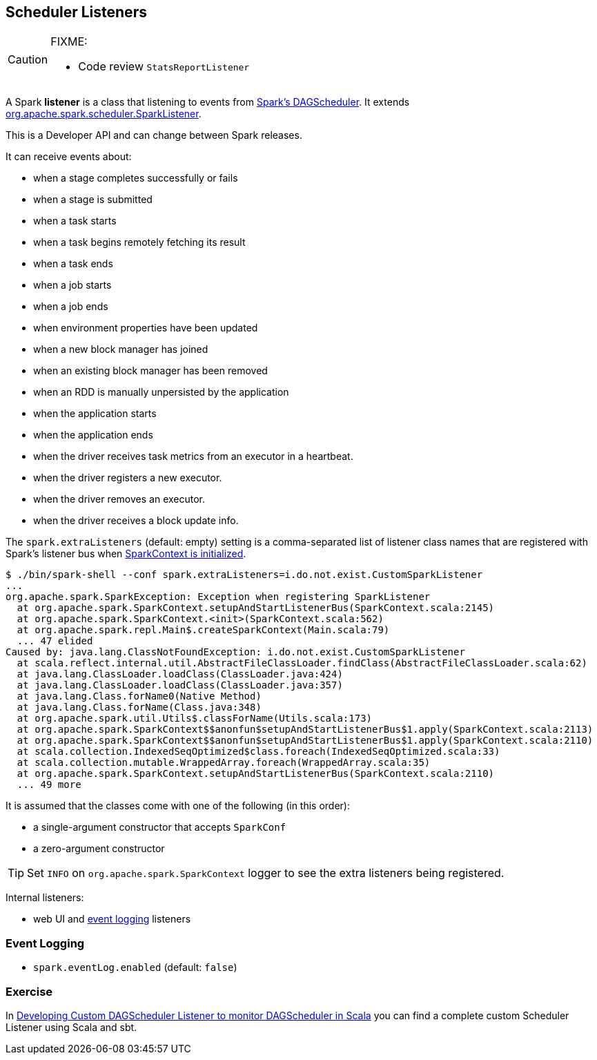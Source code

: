 == Scheduler Listeners

[CAUTION]
====
FIXME:

* Code review `StatsReportListener`

====

A Spark *listener* is a class that listening to events from link:spark-scheduler.adoc[Spark's DAGScheduler]. It extends https://spark.apache.org/docs/latest/api/scala/index.html#org.apache.spark.scheduler.SparkListener[org.apache.spark.scheduler.SparkListener].

This is a Developer API and can change between Spark releases.

It can receive events about:

* when a stage completes successfully or fails
* when a stage is submitted
* when a task starts
* when a task begins remotely fetching its result
* when a task ends
* when a job starts
* when a job ends
* when environment properties have been updated
* when a new block manager has joined
* when an existing block manager has been removed
* when an RDD is manually unpersisted by the application
* when the application starts
* when the application ends
* when the driver receives task metrics from an executor in a heartbeat.
* when the driver registers a new executor.
* when the driver removes an executor.
* when the driver receives a block update info.

The `spark.extraListeners` (default: empty) setting is a comma-separated list of listener class names that are registered with Spark's listener bus when link:spark-sparkcontext.adoc[SparkContext is initialized].

```
$ ./bin/spark-shell --conf spark.extraListeners=i.do.not.exist.CustomSparkListener
...
org.apache.spark.SparkException: Exception when registering SparkListener
  at org.apache.spark.SparkContext.setupAndStartListenerBus(SparkContext.scala:2145)
  at org.apache.spark.SparkContext.<init>(SparkContext.scala:562)
  at org.apache.spark.repl.Main$.createSparkContext(Main.scala:79)
  ... 47 elided
Caused by: java.lang.ClassNotFoundException: i.do.not.exist.CustomSparkListener
  at scala.reflect.internal.util.AbstractFileClassLoader.findClass(AbstractFileClassLoader.scala:62)
  at java.lang.ClassLoader.loadClass(ClassLoader.java:424)
  at java.lang.ClassLoader.loadClass(ClassLoader.java:357)
  at java.lang.Class.forName0(Native Method)
  at java.lang.Class.forName(Class.java:348)
  at org.apache.spark.util.Utils$.classForName(Utils.scala:173)
  at org.apache.spark.SparkContext$$anonfun$setupAndStartListenerBus$1.apply(SparkContext.scala:2113)
  at org.apache.spark.SparkContext$$anonfun$setupAndStartListenerBus$1.apply(SparkContext.scala:2110)
  at scala.collection.IndexedSeqOptimized$class.foreach(IndexedSeqOptimized.scala:33)
  at scala.collection.mutable.WrappedArray.foreach(WrappedArray.scala:35)
  at org.apache.spark.SparkContext.setupAndStartListenerBus(SparkContext.scala:2110)
  ... 49 more
```

It is assumed that the classes come with one of the following (in this order):

* a single-argument constructor that accepts `SparkConf`
* a zero-argument constructor

[TIP]
====
Set `INFO` on `org.apache.spark.SparkContext` logger to see the extra listeners being registered.
====

Internal listeners:

* web UI and <<event-logging, event logging>> listeners

=== [[event-logging]] Event Logging

* `spark.eventLog.enabled` (default: `false`)

=== Exercise

In link:exercises/spark-exercise-custom-scheduler-listener.adoc[Developing Custom DAGScheduler Listener to monitor DAGScheduler in Scala] you can find a complete custom Scheduler Listener using Scala and sbt.
